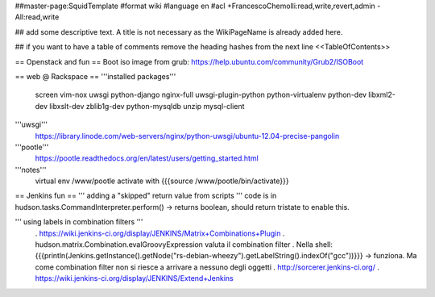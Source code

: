 ##master-page:SquidTemplate
#format wiki
#language en
#acl +FrancescoChemolli:read,write,revert,admin -All:read,write

## add some descriptive text. A title is not necessary as the WikiPageName is already added here.

## if you want to have a table of comments remove the heading hashes from the next line
<<TableOfContents>>

== Openstack and fun ==
Boot iso image from grub: https://help.ubuntu.com/community/Grub2/ISOBoot

== web @ Rackspace ==
'''installed packages'''
 screen vim-nox uwsgi python-django nginx-full uwsgi-plugin-python python-virtualenv python-dev libxml2-dev libxslt-dev zblib1g-dev python-mysqldb unzip mysql-client

'''uwsgi'''
 https://library.linode.com/web-servers/nginx/python-uwsgi/ubuntu-12.04-precise-pangolin

'''pootle'''
 https://pootle.readthedocs.org/en/latest/users/getting_started.html

'''notes'''
 virtual env /www/pootle
 activate with {{{source /www/pootle/bin/activate}}}

== Jenkins fun ==
''' adding a "skipped" return value from scripts '''
code is in hudson.tasks.CommandInterpreter.perform() -> returns boolean, should return tristate to enable this.

''' using labels in combination filters '''
 . https://wiki.jenkins-ci.org/display/JENKINS/Matrix+Combinations+Plugin
 . hudson.matrix.Combination.evalGroovyExpression valuta il combination filter
 . Nella shell: {{{println(Jenkins.getInstance().getNode("rs-debian-wheezy").getLabelString().indexOf("gcc"))}}} -> funziona. Ma come combination filter non si riesce a arrivare a nessuno degli oggetti
 . http://sorcerer.jenkins-ci.org/
 . https://wiki.jenkins-ci.org/display/JENKINS/Extend+Jenkins
